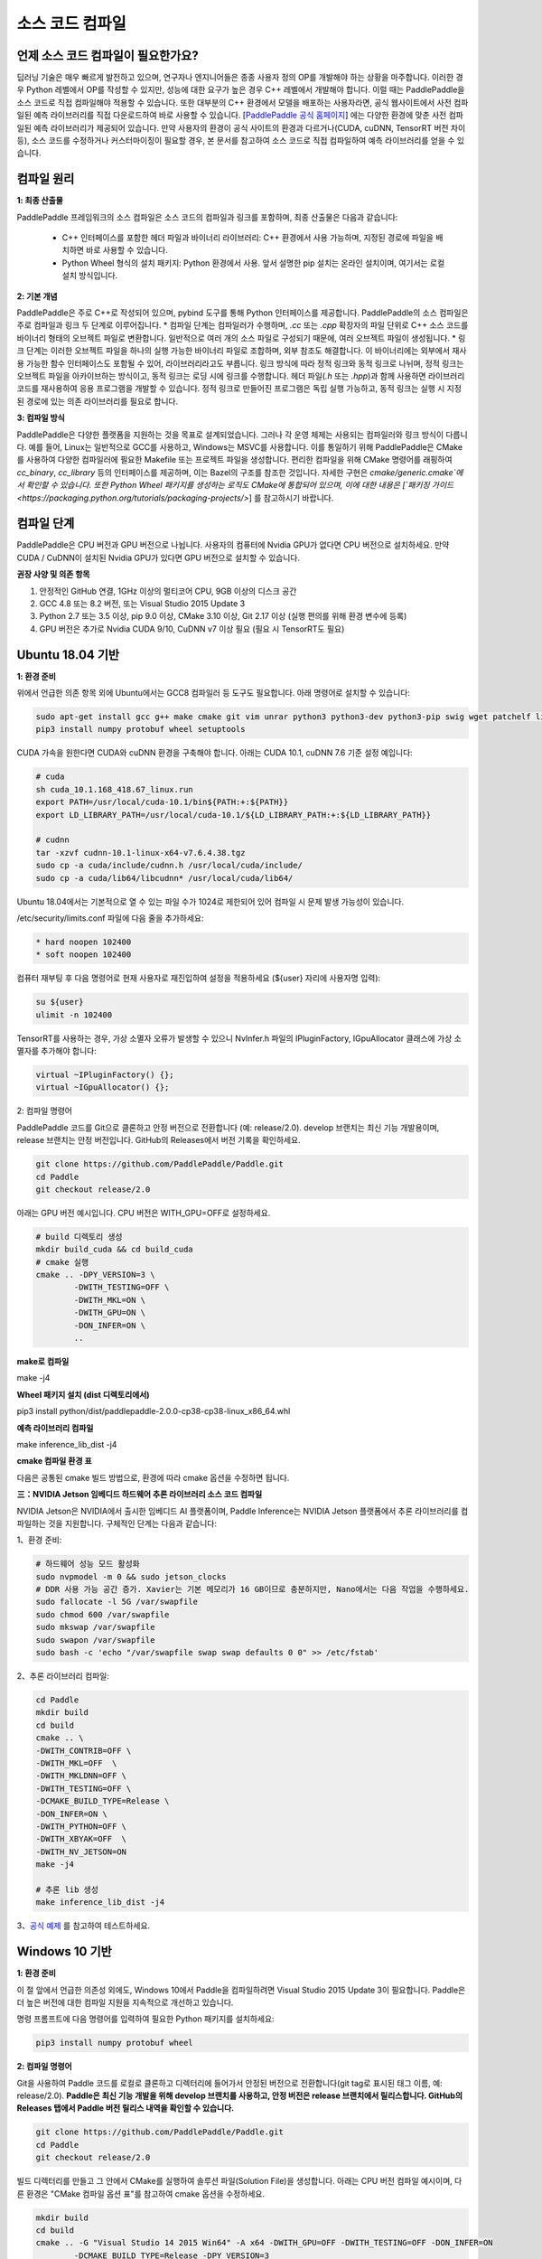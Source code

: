 소스 코드 컴파일
========

언제 소스 코드 컴파일이 필요한가요?
--------------

딥러닝 기술은 매우 빠르게 발전하고 있으며, 연구자나 엔지니어들은 종종 사용자 정의 OP를 개발해야 하는 상황을 마주합니다. 이러한 경우 Python 레벨에서 OP를 작성할 수 있지만, 성능에 대한 요구가 높은 경우 C++ 레벨에서 개발해야 합니다. 이럴 때는 PaddlePaddle을 소스 코드로 직접 컴파일해야 적용할 수 있습니다.  
또한 대부분의 C++ 환경에서 모델을 배포하는 사용자라면, 공식 웹사이트에서 사전 컴파일된 예측 라이브러리를 직접 다운로드하여 바로 사용할 수 있습니다. [`PaddlePaddle 공식 홈페이지 <https://www.paddlepaddle.org.cn/documentation/docs/zh/advanced_guide/inference_deployment/inference/build_and_install_lib_cn.html>`_] 에는 다양한 환경에 맞춘 사전 컴파일된 예측 라이브러리가 제공되어 있습니다. 만약 사용자의 환경이 공식 사이트의 환경과 다르거나(CUDA, cuDNN, TensorRT 버전 차이 등), 소스 코드를 수정하거나 커스터마이징이 필요할 경우, 본 문서를 참고하여 소스 코드로 직접 컴파일하여 예측 라이브러리를 얻을 수 있습니다.

컴파일 원리
---------

**1: 최종 산출물**

PaddlePaddle 프레임워크의 소스 컴파일은 소스 코드의 컴파일과 링크를 포함하며, 최종 산출물은 다음과 같습니다:

 - C++ 인터페이스를 포함한 헤더 파일과 바이너리 라이브러리: C++ 환경에서 사용 가능하며, 지정된 경로에 파일을 배치하면 바로 사용할 수 있습니다.
 - Python Wheel 형식의 설치 패키지: Python 환경에서 사용. 앞서 설명한 pip 설치는 온라인 설치이며, 여기서는 로컬 설치 방식입니다.

**2: 기본 개념**

PaddlePaddle은 주로 C++로 작성되어 있으며, pybind 도구를 통해 Python 인터페이스를 제공합니다. PaddlePaddle의 소스 컴파일은 주로 컴파일과 링크 두 단계로 이루어집니다.  
* 컴파일 단계는 컴파일러가 수행하며, `.cc` 또는 `.cpp` 확장자의 파일 단위로 C++ 소스 코드를 바이너리 형태의 오브젝트 파일로 변환합니다. 일반적으로 여러 개의 소스 파일로 구성되기 때문에, 여러 오브젝트 파일이 생성됩니다.  
* 링크 단계는 이러한 오브젝트 파일을 하나의 실행 가능한 바이너리 파일로 조합하며, 외부 참조도 해결합니다. 이 바이너리에는 외부에서 재사용 가능한 함수 인터페이스도 포함될 수 있어, 라이브러리라고도 부릅니다. 링크 방식에 따라 정적 링크와 동적 링크로 나뉘며, 정적 링크는 오브젝트 파일을 아카이브하는 방식이고, 동적 링크는 로딩 시에 링크를 수행합니다.  
헤더 파일(`.h` 또는 `.hpp`)과 함께 사용하면 라이브러리 코드를 재사용하여 응용 프로그램을 개발할 수 있습니다. 정적 링크로 만들어진 프로그램은 독립 실행 가능하고, 동적 링크는 실행 시 지정된 경로에 있는 의존 라이브러리를 필요로 합니다.

**3: 컴파일 방식**

PaddlePaddle은 다양한 플랫폼을 지원하는 것을 목표로 설계되었습니다. 그러나 각 운영 체제는 사용되는 컴파일러와 링크 방식이 다릅니다. 예를 들어, Linux는 일반적으로 GCC를 사용하고, Windows는 MSVC를 사용합니다. 이를 통일하기 위해 PaddlePaddle은 CMake를 사용하여 다양한 컴파일러에 필요한 Makefile 또는 프로젝트 파일을 생성합니다.  
편리한 컴파일을 위해 CMake 명령어를 래핑하여 `cc_binary`, `cc_library` 등의 인터페이스를 제공하며, 이는 Bazel의 구조를 참조한 것입니다. 자세한 구현은 `cmake/generic.cmake`에서 확인할 수 있습니다. 또한 Python Wheel 패키지를 생성하는 로직도 CMake에 통합되어 있으며, 이에 대한 내용은 [`패키징 가이드 <https://packaging.python.org/tutorials/packaging-projects/>`] 를 참고하시기 바랍니다.

컴파일 단계
-----------

PaddlePaddle은 CPU 버전과 GPU 버전으로 나뉩니다. 사용자의 컴퓨터에 Nvidia GPU가 없다면 CPU 버전으로 설치하세요. 만약 CUDA / CuDNN이 설치된 Nvidia GPU가 있다면 GPU 버전으로 설치할 수 있습니다.

**권장 사양 및 의존 항목**

1. 안정적인 GitHub 연결, 1GHz 이상의 멀티코어 CPU, 9GB 이상의 디스크 공간  
2. GCC 4.8 또는 8.2 버전, 또는 Visual Studio 2015 Update 3  
3. Python 2.7 또는 3.5 이상, pip 9.0 이상, CMake 3.10 이상, Git 2.17 이상 (실행 편의를 위해 환경 변수에 등록)  
4. GPU 버전은 추가로 Nvidia CUDA 9/10, CuDNN v7 이상 필요 (필요 시 TensorRT도 필요)

Ubuntu 18.04 기반
------------

**1: 환경 준비**

위에서 언급한 의존 항목 외에 Ubuntu에서는 GCC8 컴파일러 등 도구도 필요합니다. 아래 명령어로 설치할 수 있습니다:

.. code:: shell

	sudo apt-get install gcc g++ make cmake git vim unrar python3 python3-dev python3-pip swig wget patchelf libopencv-dev
	pip3 install numpy protobuf wheel setuptools


CUDA 가속을 원한다면 CUDA와 cuDNN 환경을 구축해야 합니다. 아래는 CUDA 10.1, cuDNN 7.6 기준 설정 예입니다:

.. code:: shell

	# cuda
	sh cuda_10.1.168_418.67_linux.run
	export PATH=/usr/local/cuda-10.1/bin${PATH:+:${PATH}}
	export LD_LIBRARY_PATH=/usr/local/cuda-10.1/${LD_LIBRARY_PATH:+:${LD_LIBRARY_PATH}}

	# cudnn
	tar -xzvf cudnn-10.1-linux-x64-v7.6.4.38.tgz
	sudo cp -a cuda/include/cudnn.h /usr/local/cuda/include/
	sudo cp -a cuda/lib64/libcudnn* /usr/local/cuda/lib64/

Ubuntu 18.04에서는 기본적으로 열 수 있는 파일 수가 1024로 제한되어 있어 컴파일 시 문제 발생 가능성이 있습니다.

/etc/security/limits.conf 파일에 다음 줄을 추가하세요:

.. code:: shell
 
	* hard noopen 102400
	* soft noopen 102400

컴퓨터 재부팅 후 다음 명령어로 현재 사용자로 재진입하여 설정을 적용하세요 (${user} 자리에 사용자명 입력):

.. code:: shell

	su ${user}
	ulimit -n 102400

TensorRT를 사용하는 경우, 가상 소멸자 오류가 발생할 수 있으니 NvInfer.h 파일의 IPluginFactory, IGpuAllocator 클래스에 가상 소멸자를 추가해야 합니다:

.. code-block:: c++

	virtual ~IPluginFactory() {};
	virtual ~IGpuAllocator() {};

2: 컴파일 명령어

PaddlePaddle 코드를 Git으로 클론하고 안정 버전으로 전환합니다 (예: release/2.0).
develop 브랜치는 최신 기능 개발용이며, release 브랜치는 안정 버전입니다. GitHub의 Releases에서 버전 기록을 확인하세요.

.. code:: shell

	git clone https://github.com/PaddlePaddle/Paddle.git
	cd Paddle
	git checkout release/2.0  

아래는 GPU 버전 예시입니다. CPU 버전은 WITH_GPU=OFF로 설정하세요.

.. code:: shell

	# build 디렉토리 생성
	mkdir build_cuda && cd build_cuda
	# cmake 실행
	cmake .. -DPY_VERSION=3 \
		-DWITH_TESTING=OFF \
		-DWITH_MKL=ON \
		-DWITH_GPU=ON \
		-DON_INFER=ON \
		..

**make로 컴파일**

make -j4

**Wheel 패키지 설치 (dist 디렉토리에서)**

pip3 install python/dist/paddlepaddle-2.0.0-cp38-cp38-linux_x86_64.whl

**예측 라이브러리 컴파일**

make inference_lib_dist -j4

**cmake 컴파일 환경 표**

다음은 공통된 cmake 빌드 방법으로, 환경에 따라 cmake 옵션을 수정하면 됩니다.

================  ============================================================================  =============================================================
      옵션                                             설명                                                                  기본값
================  ============================================================================  =============================================================
WITH_GPU          GPU를 지원할지 여부                                                                 ON
WITH_AVX          AVX 명령어 집합이 포함된 Paddle 바이너리를 컴파일할지 여부                        ON
WITH_PYTHON       PYTHON 인터프리터를 내장하고 Wheel 설치 패키지를 컴파일할지 여부                 ON
WITH_TESTING      유닛 테스트를 활성화할지 여부                                                      OFF
WITH_MKL          MKL 수학 라이브러리를 사용할지 여부 (아니면 OpenBLAS 사용)                         ON
WITH_SYSTEM_BLAS  시스템 기본 BLAS를 사용할지 여부                                                   OFF
WITH_DISTRIBUTE   분산 버전으로 컴파일할지 여부                                                       OFF
WITH_BRPC_RDMA    BRPC 및 RDMA를 RPC 프로토콜로 사용할지 여부                                        OFF
ON_INFER          추론 최적화를 활성화할지 여부                                                      OFF
CUDA_ARCH_NAME    현재 CUDA 아키텍처만 대상으로 컴파일할지 여부                                     All: 지원 가능한 모든 CUDA 아키텍처 컴파일; Auto: 현재 환경 자동 인식
WITH_TENSORRT     TensorRT를 활성화할지 여부                                                         OFF
TENSORRT_ROOT     TensorRT 라이브러리 경로, 지정하면 TRT 서브그래프 기능을 컴파일함 예: /paddle/nvidia/TensorRT/  /usr
================  ============================================================================  =============================================================

**三：NVIDIA Jetson 임베디드 하드웨어 추론 라이브러리 소스 코드 컴파일**

NVIDIA Jetson은 NVIDIA에서 출시한 임베디드 AI 플랫폼이며, Paddle Inference는 NVIDIA Jetson 플랫폼에서 추론 라이브러리를 컴파일하는 것을 지원합니다. 구체적인 단계는 다음과 같습니다:

1、환경 준비:

.. code:: shell

	# 하드웨어 성능 모드 활성화
	sudo nvpmodel -m 0 && sudo jetson_clocks
	# DDR 사용 가능 공간 증가. Xavier는 기본 메모리가 16 GB이므로 충분하지만, Nano에서는 다음 작업을 수행하세요.
	sudo fallocate -l 5G /var/swapfile
	sudo chmod 600 /var/swapfile
	sudo mkswap /var/swapfile
	sudo swapon /var/swapfile
	sudo bash -c 'echo "/var/swapfile swap swap defaults 0 0" >> /etc/fstab'

2、추론 라이브러리 컴파일:

.. code:: shell

	cd Paddle
	mkdir build
	cd build
	cmake .. \
	-DWITH_CONTRIB=OFF \
	-DWITH_MKL=OFF  \
	-DWITH_MKLDNN=OFF \
	-DWITH_TESTING=OFF \
	-DCMAKE_BUILD_TYPE=Release \
	-DON_INFER=ON \
	-DWITH_PYTHON=OFF \
	-DWITH_XBYAK=OFF  \
	-DWITH_NV_JETSON=ON
	make -j4
	
	# 추론 lib 생성
	make inference_lib_dist -j4

3、`공식 예제 <https://www.paddlepaddle.org.cn/documentation/docs/zh/advanced_guide/performance_improving/inference_improving/paddle_tensorrt_infer.html#id2>`_ 를 참고하여 테스트하세요.


Windows 10 기반
-------------------

**1: 환경 준비**

이 절 앞에서 언급한 의존성 외에도, Windows 10에서 Paddle을 컴파일하려면 Visual Studio 2015 Update 3이 필요합니다. Paddle은 더 높은 버전에 대한 컴파일 지원을 지속적으로 개선하고 있습니다.

명령 프롬프트에 다음 명령어를 입력하여 필요한 Python 패키지를 설치하세요:

.. code:: shell

	pip3 install numpy protobuf wheel 

**2: 컴파일 명령어**
 
Git을 사용하여 Paddle 코드를 로컬로 클론하고 디렉터리에 들어가서 안정된 버전으로 전환합니다(git tag로 표시된 태그 이름, 예: release/2.0).  
**Paddle은 최신 기능 개발을 위해 develop 브랜치를 사용하고, 안정 버전은 release 브랜치에서 릴리스합니다. GitHub의 Releases 탭에서 Paddle 버전 릴리스 내역을 확인할 수 있습니다.**

.. code:: shell

	git clone https://github.com/PaddlePaddle/Paddle.git
	cd Paddle
	git checkout release/2.0
	
빌드 디렉터리를 만들고 그 안에서 CMake를 실행하여 솔루션 파일(Solution File)을 생성합니다. 아래는 CPU 버전 컴파일 예시이며, 다른 환경은 "CMake 컴파일 옵션 표"를 참고하여 cmake 옵션을 수정하세요.

.. code:: shell

	mkdir build
	cd build
	cmake .. -G "Visual Studio 14 2015 Win64" -A x64 -DWITH_GPU=OFF -DWITH_TESTING=OFF -DON_INFER=ON 
		-DCMAKE_BUILD_TYPE=Release -DPY_VERSION=3

Visual Studio로 솔루션 파일을 열고, 상단의 빌드 구성 메뉴에서 Release x64를 선택한 뒤 "솔루션 빌드"를 클릭해 빌드를 완료하세요.  

**cmake 컴파일 환경 표**

================  ============================================================================  =============================================================
      옵션                                             설명                                                                  기본값
================  ============================================================================  =============================================================
WITH_GPU          GPU를 지원할지 여부                                                                 ON
WITH_AVX          AVX 명령어 집합이 포함된 Paddle 바이너리를 컴파일할지 여부                        ON
WITH_PYTHON       PYTHON 인터프리터를 내장하고 Wheel 설치 패키지를 컴파일할지 여부                 ON
WITH_TESTING      유닛 테스트를 활성화할지 여부                                                      OFF
WITH_MKL          MKL 수학 라이브러리를 사용할지 여부 (아니면 OpenBLAS 사용)                         ON
WITH_SYSTEM_BLAS  시스템 기본 BLAS를 사용할지 여부                                                   OFF
WITH_DISTRIBUTE   분산 버전으로 컴파일할지 여부                                                       OFF
WITH_BRPC_RDMA    BRPC 및 RDMA를 RPC 프로토콜로 사용할지 여부                                        OFF
ON_INFER          추론 최적화를 활성화할지 여부                                                      OFF
CUDA_ARCH_NAME    현재 CUDA 아키텍처만 대상으로 컴파일할지 여부                                     All: 지원 가능한 모든 CUDA 아키텍처 컴파일; Auto: 현재 환경 자동 인식
WITH_TENSORRT     TensorRT를 활성화할지 여부                                                         OFF
TENSORRT_ROOT     TensorRT 라이브러리 경로. 지정하면 TRT 서브그래프 기능을 컴파일함 예: /paddle/nvidia/TensorRT/  /usr
================  ============================================================================  =============================================================

**결과 확인**

**1: Python whl 패키지**

컴파일이 완료되면, `python/dist` 디렉터리에 Python Wheel 설치 패키지가 생성됩니다. 설치 및 테스트 명령은 다음과 같습니다:

.. code:: shell

	pip3 install paddlepaddle-2.0.0-cp38-cp38-win_amd64.whl  

설치가 완료되면, python3로 파이썬 인터프리터에 진입하여 아래 명령어를 입력합니다.  
`Your Paddle Fluid is installed successfully!` 문구가 출력되면 설치에 성공한 것입니다.

.. code:: python

	import paddle.fluid as fluid
	fluid.install_check.run_check()


**2: C++ 라이브러리**

추론 라이브러리 컴파일 후, 모든 출력물은 `build` 디렉터리 내 `paddle_inference_install_dir` 폴더에 생성됩니다.  
`version.txt` 파일에는 해당 추론 라이브러리의 버전 정보(Git Commit ID, OpenBLAS 또는 MKL 수학 라이브러리 사용 여부, CUDA/CUDNN 버전 등)가 기록되어 있습니다.

.. code:: shell

	build/paddle_inference_install_dir
	├── CMakeCache.txt
	├── paddle
	│   ├── include
	│   │   ├── paddle_anakin_config.h
	│   │   ├── paddle_analysis_config.h
	│   │   ├── paddle_api.h
	│   │   ├── paddle_inference_api.h
	│   │   ├── paddle_mkldnn_quantizer_config.h
	│   │   └── paddle_pass_builder.h
	│   └── lib
	│       ├── libpaddle_inference.a (Linux)
	│       ├── libpaddle_inference.so (Linux)
	│       └── libpaddle_inference.lib (Windows)
	├── third_party
	│   ├── boost
	│   │   └── boost
	│   ├── eigen3
	│   │   ├── Eigen
	│   │   └── unsupported
	│   └── install
	│       ├── gflags
	│       ├── glog
	│       ├── mkldnn
	│       ├── mklml
	│       ├── protobuf
	│       ├── xxhash
	│       └── zlib
	└── version.txt

`include` 디렉터리에는 Paddle 추론 라이브러리를 사용할 때 필요한 헤더 파일이 포함되어 있고, `lib` 디렉터리에는 생성된 정적/동적 라이브러리가 포함되어 있으며, `third_party` 디렉터리에는 추론 라이브러리가 의존하는 외부 라이브러리들이 포함되어 있습니다.

응용 프로그램 코드를 작성하여 이 추론 라이브러리와 함께 컴파일 및 결과 테스트를 할 수 있습니다.  
자세한 내용은 [`C++ 추론 라이브러리 API 사용법 <https://www.paddlepaddle.org.cn/documentation/docs/zh/develop/guides/05_inference_deployment/inference/native_infer.html>`_] 문서를 참고하세요.

기반: MacOSX 10.14
------------

**1: 환경 준비**

Paddle을 컴파일하기 전에, MacOSX에 Apple Clang 11.0과 Python 3.8, 그리고 python-pip이 사전 설치되어 있어야 합니다.  
다음 명령어를 사용해 Paddle 컴파일에 필요한 Python 패키지를 설치하세요.

.. code:: shell

	pip3 install numpy protobuf wheel setuptools


**2: 컴파일 명령어**

Git을 사용하여 Paddle 소스를 로컬에 클론하고, 디렉터리로 이동한 후, 안정적인 릴리스 버전으로 전환합니다 (git tag로 표시되는 태그명, 예: release/2.0).  
**Paddle은 최신 기능 개발을 위해 develop 브랜치를 사용하며, 안정 버전 배포는 release 브랜치를 통해 진행됩니다. GitHub의 Releases 탭에서 Paddle 버전 기록을 확인할 수 있습니다.**

.. code:: shell

	git clone https://github.com/PaddlePaddle/Paddle.git
	cd Paddle
	git checkout release/2.0    

다음은 CPU-MKL 버전을 예로 든 컴파일 명령어입니다.

.. code:: shell

	# build 디렉터리 생성 및 진입
	mkdir build && cd build
	# cmake 명령 실행
	cmake .. -DPY_VERSION=3 \
		-DWITH_TESTING=OFF \
		-DWITH_MKL=ON \
		-DON_INFER=ON \
		..

**make를 사용한 컴파일**

make -j4

**컴파일이 성공하면 dist 디렉터리에서 생성된 .whl 패키지를 확인할 수 있습니다**

pip3 install python/dist/paddlepaddle-2.0.0-cp38-cp38-macosx_10_14_x86_64.whl

**추론 라이브러리 컴파일**

make inference_lib_dist -j4


**cmake 컴파일 환경표**

다음은 공통적으로 사용되는 컴파일 설정 옵션입니다. 환경에 따라 해당 cmake 옵션을 조정하세요.

================  ============================================================================  =============================================================
      옵션                                            설명                                                                 기본값
================  ============================================================================  =============================================================
WITH_GPU          GPU 지원 여부                                                                  ON
WITH_AVX          AVX 명령어가 포함된 Paddle 바이너리 컴파일 여부                                 ON
WITH_PYTHON       Python 인터프리터 내장 및 Wheel 패키지 컴파일 여부                              ON
WITH_TESTING      단위 테스트 활성화 여부                                                        OFF
WITH_MKL          MKL 수학 라이브러리 사용 여부, 아니면 OpenBLAS 사용                              ON
WITH_SYSTEM_BLAS  시스템 기본 BLAS 사용 여부                                                      OFF
WITH_DISTRIBUTE   분산 컴파일 버전 활성화 여부                                                    OFF
WITH_BRPC_RDMA    BRPC, RDMA를 RPC 프로토콜로 사용할지 여부                                       OFF
ON_INFER          추론 최적화 기능 활성화 여부                                                    OFF
CUDA_ARCH_NAME    현재 CUDA 아키텍처만을 대상으로 컴파일할지 여부                                 All: 모든 지원 아키텍처 컴파일; Auto: 현재 환경 자동 감지
WITH_TENSORRT     TensorRT 활성화 여부                                                            OFF
TENSORRT_ROOT     TensorRT 라이브러리 경로 지정, 예: /paddle/nvidia/TensorRT/                    /usr
================  ============================================================================  =============================================================

